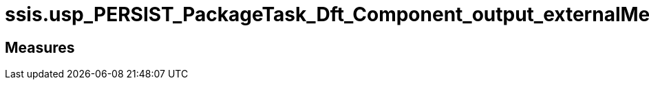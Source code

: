 = ssis.usp_PERSIST_PackageTask_Dft_Component_output_externalMetadataColumn_tgt

// tag::description[]

// uncomment the following attribute, to hide exported (by AntoraExport) descriptions. Keep the empty line on top of the attribute!

//:hide-exported-description:
// end::description[]

== Measures



